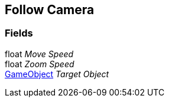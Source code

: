 [#manual/follow-camera]

## Follow Camera

### Fields

float _Move Speed_::

float _Zoom Speed_::

https://docs.unity3d.com/ScriptReference/GameObject.html[GameObject^] _Target Object_::

ifdef::backend-multipage_html5[]
link:reference/follow-camera.html[Reference]
endif::[]
